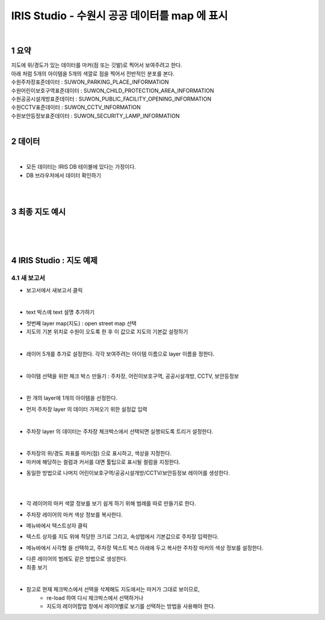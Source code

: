 .. sectnum::

================================================================================
IRIS Studio - 수원시 공공 데이터를 map 에 표시 
================================================================================
    
|

-----------------
요약 
-----------------

| 지도에 위/경도가 있는 데이터를 마커(점 또는 깃발)로 찍어서 보여주려고 한다.
| 아래 처럼 5개의 아이템을 5개의 색깔로 점을 찍어서 전반적인 분포를 본다.

| 수원주차장표준데이터		: SUWON_PARKING_PLACE_INFORMATION
| 수원어린이보호구역표준데이터	: SUWON_CHILD_PROTECTION_AREA_INFORMATION
| 수원공공시설개방표준데이터	: SUWON_PUBLIC_FACILITY_OPENING_INFORMATION
| 수원CCTV표준데이터		: SUWON_CCTV_INFORMATION
| 수원보안등정보표준데이터	: SUWON_SECURITY_LAMP_INFORMATION

|

------------------
데이터 
------------------

|

- 모든 데이터는 IRIS DB 테이블에 있다는 가정이다.

- DB 브라우저에서 데이터 확인하기

.. image:: ../images/map_suwon/sw_1.gif
    :height: 400
    :width: 800
    :scale: 100%
    :alt: DB브라우저에서 데이터 확인-1

|

.. image:: ../images/map_suwon/sw_2.gif
    :height: 400
    :width: 800
    :scale: 100%
    :alt: DB브라우저에서 데이터 확인-2

|

--------------------
최종 지도 예시
--------------------

|

.. image:: ../images/map_suwon/sw_all.gif
    :height: 450
    :width: 800
    :scale: 100%
    :alt: 수원시 데이터 지도

|
|

----------------------------------
IRIS Studio : 지도 예제
----------------------------------

'''''''''''''''''''''''''''''''''''''''''
새 보고서 
'''''''''''''''''''''''''''''''''''''''''

- 보고서에서 새보고서 클릭

.. image:: ../images/map_suwon/sw_4.gif
    :height: 250
    :width: 800
    :scale: 100%
    :alt: 새보고서

|

- text 박스에 text 설명 추가하기

.. image:: ../images/map_suwon/sw_text01.gif
    :height: 450
    :width: 800
    :scale: 100%
    :alt: 새보고서


- 첫번째 layer map(지도) : open street map 선택
- 지도의 기본 위치로 수원이 오도록 한 후 이 값으로 지도의 기본값 설정하기

.. image:: ../images/map_suwon/sw_map_layer.gif
    :height: 450
    :width: 800
    :scale: 100%
    :alt: map layer

|

- 레이어 5개를 추가로 설정한다. 각각 보여주려는 아이템 이름으로 layer 이름을 정한다.

.. image:: ../images/map_suwon/sw_layer_add_1.gif
    :height: 250
    :width: 800
    :scale: 100%
    :alt: map layer add

|

- 아이템 선택을 위한 체크 박스 만들기 : 주차장, 어린이보호구역, 공공시설개방, CCTV, 보안등정보

.. image:: ../images/map_suwon/sw_chb_1.gif
    :height: 50
    :width: 800
    :scale: 100%
    :alt: 체크박스_1

|

- 한 개의 layer에 1개의 아이템을 선정한다.

.. image:: ../images/map_suwon/sw_chb_2.gif
    :height: 400
    :width: 300
    :scale: 100%
    :alt: 체크박스_2


- 먼저 주차장 layer 의 데이터 가져오기 위한 설정값 입력

.. image:: ../images/map_suwon/sw_layer1_1.gif
    :height: 450
    :width: 800
    :scale: 100%
    :alt: layer_1 data

|

- 주차장 layer 의 데이터는 주차장 체크박스에서 선택되면 실행되도록 트리거 설정한다.


.. image:: ../images/map_suwon/sw_layer2_1.gif
    :height: 450
    :width: 800
    :scale: 100%
    :alt: layer_1 ch


|

- 주차장의 위/경도 좌표를 마커(점) 으로 표시하고, 색상을 지정한다.

- 마커에 해당하는 컬럼과 커서를 대면 툴팁으로 표시될 컬럼을 지정한다.

.. image:: ../images/map_suwon/sw_layer3.gif
    :height: 450
    :width: 800
    :scale: 100%
    :alt: layer_1 마커

- 동일한 방법으로 나머지 어린이보호구역/공공시설개방/CCTV/보안등정보 레이어를 생성한다.

|
|

- 각 레이어의 마커 색깔 정보를 보기 쉽게 하기 위해 범례를 따로 만들기로 한다.

.. image:: ../images/map_suwon/범례.gif
    :scale: 100%
    :alt: 범례

- 주차장 레이어의 마커 색상 정보를 복사한다.

.. image:: ../images/map_suwon/범례3.gif
    :height: 250
    :width: 300
    :scale: 100%
    :alt: layer_1 마커

- 메뉴바에서 텍스트상자 클릭

.. image:: ../images/map_suwon/범례2.gif
    :scale: 100%
    :alt: 텍스트상자

- 텍스트 상자를 지도 위에 적당한 크기로 그리고, 속성탭에서 기본값으로 주차장 입력한다.

.. image:: ../images/map_suwon/주차장범례속성.gif
    :height: 250
    :width: 300
    :scale: 100%
    :alt: 주차장범례 속성

- 메뉴바에서 사각형 을 선택하고, 주차장 텍스트 박스 아래에 두고 복사한 주차장 마커의 색상 정보를 설정한다.

.. image:: ../images/map_suwon/사각형속성.gif
    :height: 250
    :width: 300
    :scale: 100%
    :alt: 주차장범례 속성

- 다른 레이어의 범례도 같은 방법으로 생성한다.

- 최종 보기

.. image:: ../images/map_suwon/최종.gif
    :height: 450
    :width: 800
    :scale: 100%
    :alt: 최종


|

- 참고로 현재 체크박스에서 선택을 삭제해도 지도에서는 마커가 그대로 보이므로, 
    - re-load 하여 다시 체크박스에서 선택하거나
    - 지도의 레이어팝업 창에서 레이어별로 보기를 선택하는 방법을 사용해야 한다.

